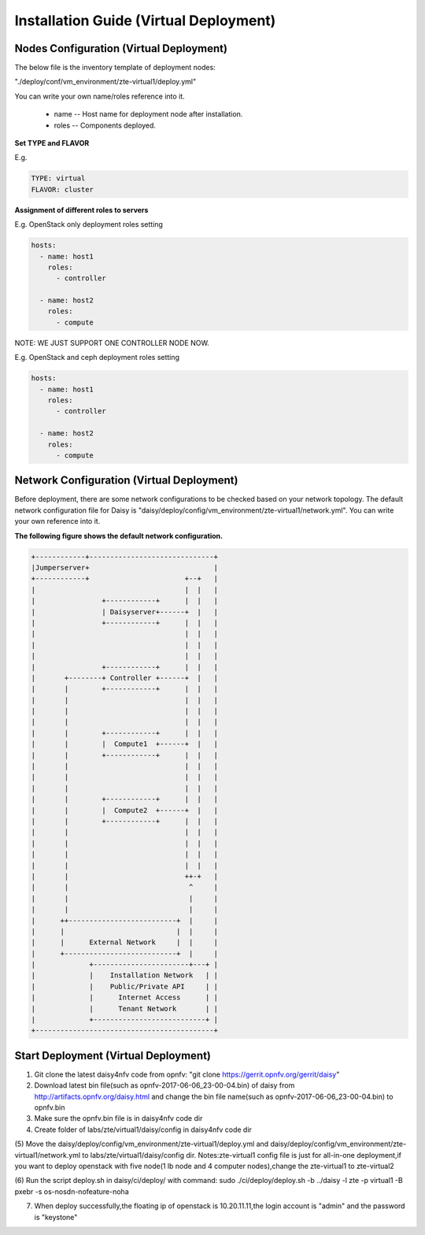 .. This work is licensed under a Creative Commons Attribution 4.0 International Licence.
.. http://creativecommons.org/licenses/by/4.0

Installation Guide (Virtual Deployment)
=======================================

Nodes Configuration (Virtual Deployment)
----------------------------------------

The below file is the inventory template of deployment nodes:

"./deploy/conf/vm_environment/zte-virtual1/deploy.yml"

You can write your own name/roles reference into it.

        - name -- Host name for deployment node after installation.

        - roles -- Components deployed.

**Set TYPE and FLAVOR**

E.g.

.. code-block:: yaml

    TYPE: virtual
    FLAVOR: cluster

**Assignment of different roles to servers**

E.g. OpenStack only deployment roles setting

.. code-block:: yaml

    hosts:
      - name: host1
        roles:
          - controller

      - name: host2
        roles:
          - compute

NOTE:
WE JUST SUPPORT ONE CONTROLLER NODE NOW.

E.g. OpenStack and ceph deployment roles setting

.. code-block:: yaml

    hosts:
      - name: host1
        roles:
          - controller

      - name: host2
        roles:
          - compute

Network Configuration (Virtual Deployment)
------------------------------------------

Before deployment, there are some network configurations to be checked based
on your network topology. The default network configuration file for Daisy is
"daisy/deploy/config/vm_environment/zte-virtual1/network.yml".
You can write your own reference into it.

**The following figure shows the default network configuration.**

.. code-block:: console


    +------------+------------------------------+
    |Jumperserver+                              |
    +------------+                       +--+   |
    |                                    |  |   |
    |                +------------+      |  |   |
    |                | Daisyserver+------+  |   |
    |                +------------+      |  |   |
    |                                    |  |   |
    |                                    |  |   |
    |                                    |  |   |
    |                +------------+      |  |   |
    |       +--------+ Controller +------+  |   |
    |       |        +------------+      |  |   |
    |       |                            |  |   |
    |       |                            |  |   |
    |       |                            |  |   |
    |       |        +------------+      |  |   |
    |       |        |  Compute1  +------+  |   |
    |       |        +------------+      |  |   |
    |       |                            |  |   |
    |       |                            |  |   |
    |       |                            |  |   |
    |       |        +------------+      |  |   |
    |       |        |  Compute2  +------+  |   |
    |       |        +------------+      |  |   |
    |       |                            |  |   |
    |       |                            |  |   |
    |       |                            |  |   |
    |       |                            |  |   |
    |       |                            ++-+   |
    |       |                             ^     |
    |       |                             |     |
    |       |                             |     |
    |      ++--------------------------+  |     |
    |      |                           |  |     |
    |      |      External Network     |  |     |
    |      +---------------------------+  |     |
    |             +-----------------------+---+ |
    |             |    Installation Network   | |
    |             |    Public/Private API     | |
    |             |      Internet Access      | |
    |             |      Tenant Network       | |
    |             +---------------------------+ |
    +-------------------------------------------+



Start Deployment (Virtual Deployment)
-------------------------------------

(1) Git clone the latest daisy4nfv code from opnfv: "git clone https://gerrit.opnfv.org/gerrit/daisy"

(2) Download latest bin file(such as opnfv-2017-06-06_23-00-04.bin) of daisy from http://artifacts.opnfv.org/daisy.html and change the bin file name(such as opnfv-2017-06-06_23-00-04.bin) to opnfv.bin

(3) Make sure the opnfv.bin file is in daisy4nfv code dir

(4) Create folder of labs/zte/virtual1/daisy/config in daisy4nfv code dir

(5) Move the daisy/deploy/config/vm_environment/zte-virtual1/deploy.yml and daisy/deploy/config/vm_environment/zte-virtual1/network.yml to labs/zte/virtual1/daisy/config dir.
Notes:zte-virtual1 config file is just for all-in-one deployment,if you want to deploy openstack with five node(1 lb node and 4 computer nodes),change the zte-virtual1 to zte-virtual2

(6) Run the script deploy.sh in daisy/ci/deploy/ with command:
sudo ./ci/deploy/deploy.sh -b ../daisy  -l zte -p virtual1 -B pxebr -s os-nosdn-nofeature-noha

(7) When deploy successfully,the floating ip of openstack is 10.20.11.11,the login account is "admin" and the password is "keystone"
